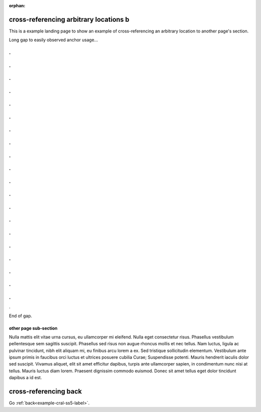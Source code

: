 :orphan:

.. (see cross-referencing-arbitrary-locations-a.rst)

cross-referencing arbitrary locations b
=======================================

| This is a example landing page to show an example of cross-referencing an
  arbitrary location to another page's section.

Long gap to easily observed anchor usage...

.
.
.
.
.
.
.
.
.
.
.
.
.
.
.
.
.
.
.
.
.
.
.
.
.
.
.
.
.
.
.
.
.
.
.
.
.
.
.
.
.

End of gap.

.. _example-cral-otherpage-label:

other page sub-section
----------------------

| Nulla mattis elit vitae urna cursus, eu ullamcorper mi eleifend. Nulla eget
  consectetur risus. Phasellus vestibulum pellentesque sem sagittis suscipit.
  Phasellus sed risus non augue rhoncus mollis et nec tellus. Nam luctus, ligula
  ac pulvinar tincidunt, nibh elit aliquam mi, eu finibus arcu lorem a ex. Sed
  tristique sollicitudin elementum. Vestibulum ante ipsum primis in faucibus
  orci luctus et ultrices posuere cubilia Curae; Suspendisse potenti. Mauris
  hendrerit iaculis dolor sed suscipit. Vivamus aliquet, elit sit amet efficitur
  dapibus, turpis ante ullamcorper sapien, in condimentum nunc nisi at tellus.
  Mauris luctus diam lorem. Praesent dignissim commodo euismod. Donec sit amet
  tellus eget dolor tincidunt dapibus a id est.

cross-referencing back
======================

Go :ref:`back<example-cral-ss5-label>`.
